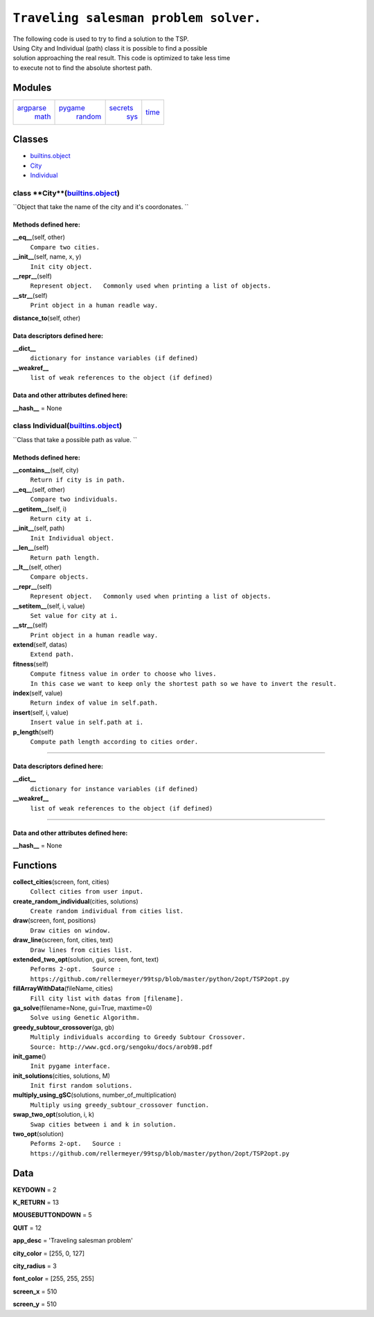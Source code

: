 ``Traveling salesman problem solver.``
======================================

The following code is used to try to find a solution to the TSP. Using City and Individual (path) class it is possible to find a possible solution approaching the real result. This code is optimized to take less time to execute not to find the absolute shortest path.

Modules
-------

+--------------------------------+-----------------------------+------------------------------+------------------------+
| `argparse <argparse.html>`__   | `pygame <pygame.html>`__    | `secrets <secrets.html>`__   | `time <time.html>`__   |
|  `math <math.html>`__          |  `random <random.html>`__   |  `sys <sys.html>`__          |                        |
+--------------------------------+-----------------------------+------------------------------+------------------------+

Classes
-------


- `builtins.object <builtins.html#object>`__

- `City <CostaPedretti.html#City>`__

- `Individual <CostaPedretti.html#Individual>`__

class **City**(`builtins.object <builtins.html#object>`__)
##########################################################

``Object that take the name of the city and it's coordonates. ``


Methods defined here:
+++++++++++++++++++++


**\_\_eq\_\_**\ (self, other)
    ``Compare two cities.``

**\_\_init\_\_**\ (self, name, x, y)
    ``Init city object.``

**\_\_repr\_\_**\ (self)
    ``Represent object.   Commonly used when printing a list of objects.``

**\_\_str\_\_**\ (self)
    ``Print object in a human readle way.``

**distance\_to**\ (self, other)

Data descriptors defined here:
++++++++++++++++++++++++++++++

**\_\_dict\_\_**
    ``dictionary for instance variables (if defined)``

**\_\_weakref\_\_**
    ``list of weak references to the object (if defined)``

Data and other attributes defined here:
+++++++++++++++++++++++++++++++++++++++

**\_\_hash\_\_** = None

class **Individual**\ (`builtins.object <builtins.html#object>`__)
####################################################################

``Class that take a possible path as value. ``


Methods defined here:
+++++++++++++++++++++

**\_\_contains\_\_**\ (self, city)
    ``Return if city is in path.``

**\_\_eq\_\_**\ (self, other)
    ``Compare two individuals.``

**\_\_getitem\_\_**\ (self, i)
    ``Return city at i.``

**\_\_init\_\_**\ (self, path)
    ``Init Individual object.``

**\_\_len\_\_**\ (self)
    ``Return path length.``

**\_\_lt\_\_**\ (self, other)
    ``Compare objects.``

**\_\_repr\_\_**\ (self)
    ``Represent object.   Commonly used when printing a list of objects.``

**\_\_setitem\_\_**\ (self, i, value)
    ``Set value for city at i.``

**\_\_str\_\_**\ (self)
    ``Print object in a human readle way.``

**extend**\ (self, datas)
    ``Extend path.``

**fitness**\ (self)
    ``Compute fitness value in order to choose who lives.   In this case we want to keep only the shortest path so we have to invert the result.``

**index**\ (self, value)
    ``Return index of value in self.path.``

**insert**\ (self, i, value)
    ``Insert value in self.path at i.``

**p\_length**\ (self)
    ``Compute path length according to cities order.``

--------------


Data descriptors defined here:
++++++++++++++++++++++++++++++

**\_\_dict\_\_**
    ``dictionary for instance variables (if defined)``

**\_\_weakref\_\_**
    ``list of weak references to the object (if defined)``

--------------

Data and other attributes defined here:
+++++++++++++++++++++++++++++++++++++++

**\_\_hash\_\_** = None

Functions
---------


**collect\_cities**\ (screen, font, cities)
    ``Collect cities from user input.``

**create\_random\_individual**\ (cities, solutions)
    ``Create random individual from cities list.``

**draw**\ (screen, font, positions)
    ``Draw cities on window.``

**draw\_line**\ (screen, font, cities, text)
    ``Draw lines from cities list.``

**extended\_two\_opt**\ (solution, gui, screen, font, text)
    ``Peforms 2-opt.   Source : https://github.com/rellermeyer/99tsp/blob/master/python/2opt/TSP2opt.py``

**fillArrayWithData**\ (fileName, cities)
    ``Fill city list with datas from [filename].``

**ga\_solve**\ (filename=None, gui=True, maxtime=0)
    ``Solve using Genetic Algorithm.``

**greedy\_subtour\_crossover**\ (ga, gb)
    ``Multiply individuals according to Greedy Subtour Crossover.   Source: http://www.gcd.org/sengoku/docs/arob98.pdf``

**init\_game**\ ()
    ``Init pygame interface.``

**init\_solutions**\ (cities, solutions, M)
    ``Init first random solutions.``

**multiply\_using\_gSC**\ (solutions, number\_of\_multiplication)
    ``Multiply using greedy_subtour_crossover function.``

**swap\_two\_opt**\ (solution, i, k)
    ``Swap cities between i and k in solution.``

**two\_opt**\ (solution)
    ``Peforms 2-opt.   Source : https://github.com/rellermeyer/99tsp/blob/master/python/2opt/TSP2opt.py``

Data
----
 

**KEYDOWN** = 2

**K\_RETURN** = 13

**MOUSEBUTTONDOWN** = 5

**QUIT** = 12

**app\_desc** = 'Traveling salesman problem'

**city\_color** = [255, 0, 127]

**city\_radius** = 3

**font\_color** = [255, 255, 255]

**screen\_x** = 510

**screen\_y** = 510
